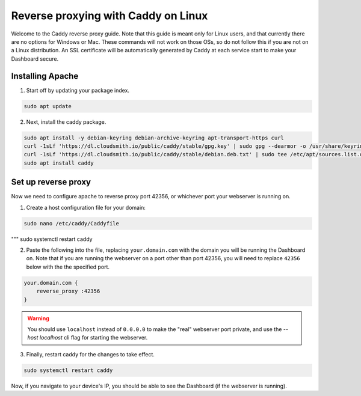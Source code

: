 Reverse proxying with Caddy on Linux
====================================

Welcome to the Caddy reverse proxy guide. Note that this guide is meant only for Linux users, and that currently there are no options for Windows or Mac. These commands will not work on those OSs, so do not follow this if you are not on a Linux distribution.
An SSL certificate will be automatically generated by Caddy at each service start to make your Dashboard secure.

Installing Apache
-----------------

1. Start off by updating your package index.

.. code-block:: none

    sudo apt update

2. Next, install the caddy package.

.. code-block:: none

    sudo apt install -y debian-keyring debian-archive-keyring apt-transport-https curl
    curl -1sLf 'https://dl.cloudsmith.io/public/caddy/stable/gpg.key' | sudo gpg --dearmor -o /usr/share/keyrings/caddy-stable-archive-keyring.gpg
    curl -1sLf 'https://dl.cloudsmith.io/public/caddy/stable/debian.deb.txt' | sudo tee /etc/apt/sources.list.d/caddy-stable.list
    sudo apt install caddy

Set up reverse proxy
--------------------

Now we need to configure apache to reverse proxy port 42356, or whichever port your webserver is running on.

1. Create a host configuration file for your domain:

.. code-block:: none

    sudo nano /etc/caddy/Caddyfile

"""
sudo systemctl restart caddy

2. Paste the following into the file, replacing ``your.domain.com`` with the domain you will be running the Dashboard on. Note that if you are running the webserver on a port other than port 42356, you will need to replace ``42356`` below with the the specified port.

.. code-block:: none

    your.domain.com {
        reverse_proxy :42356
    }

.. warning::

    You should use ``localhost`` instead of ``0.0.0.0`` to make the "real" webserver port private, and use the `--host localhost` cli flag for starting the webserver.

3. Finally, restart caddy for the changes to take effect.

.. code-block:: none

    sudo systemctl restart caddy

Now, if you navigate to your device's IP, you should be able to see the Dashboard (if the webserver is running).